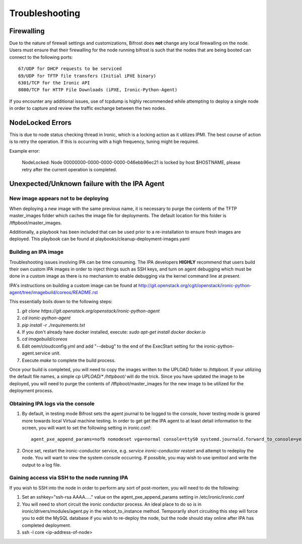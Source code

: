 ===============================
Troubleshooting
===============================
***********
Firewalling
***********

Due to the nature of firewall settings and customizations, Bifrost does **not** change any local firewalling on the node.   Users must ensure that their firewalling for the node running bifrost is such that the nodes that are being booted can connect to the following ports::

    67/UDP for DHCP requests to be serviced
    69/UDP for TFTP file transfers (Initial iPXE binary)
    6301/TCP for the Ironic API
    8080/TCP for HTTP File Downloads (iPXE, Ironic-Python-Agent)

If you encounter any additional issues, use of tcpdump is highly recommended while attempting to deploy a single node in order to capture and review the traffic exchange between the two nodes.

*****************
NodeLocked Errors
*****************

This is due to node status checking thread in Ironic, which is a locking action as it utilizes IPMI.  The best course of action is to retry the operation.  If this is occurring with a high frequency, tuning might be required.

Example error:

    NodeLocked: Node 00000000-0000-0000-0000-046ebb96ec21 is locked by host $HOSTNAME, please retry after the current operation is completed.

*********************************************
Unexpected/Unknown failure with the IPA Agent
*********************************************

New image appears not to be deploying
=====================================

When deploying a new image with the same previous name, it is necessary to purge the contents of the TFTP master_images folder which caches the image file for deployments.  The default location for this folder is /tftpboot/master_images.

Additionally, a playbook has been included that can be used prior to a re-installation to ensure fresh images are deployed.  This playbook can be found at playbooks/cleanup-deployment-images.yaml

Building an IPA image
=====================

Troubleshooting issues involving IPA can be time consuming.  The IPA developers **HIGHLY** recommend that users build their own custom IPA images in order to inject things such as SSH keys, and turn on agent debugging which must be done in a custom image as there is no mechanism to enable debugging via the kernel command line at present.

IPA's instructions on building a custom image can be found at http://git.openstack.org/cgit/openstack/ironic-python-agent/tree/imagebuild/coreos/README.rst

This essentially boils down to the following steps:

1. `git clone https://git.openstack.org/openstack/ironic-python-agent`
2. `cd ironic-python-agent`
3. `pip install -r ./requirements.txt`
4. If you don't already have docker installed, execute: `sudo apt-get install docker docker.io`
5. `cd imagebuild/coreos`
6. Edit oem/cloudconfig.yml and add "--debug" to the end of the ExecStart setting for the ironic-python-agent.service unit.
7. Execute `make` to complete the build process.

Once your build is completed, you will need to copy the images written to the UPLOAD folder to /httpboot.  If your utilizing the default file names, a simple `cp UPLOAD/* /httpboot/` will do the trick.  Since you have updated the image to be deployed, you will need to purge the contents of /tftpboot/master_images for the new image to be utilized for the deployment process.

Obtaining IPA logs via the console
==================================

1) By default, in testing mode Bifrost sets the agent journal to be logged to the console, hover testing mode is geared more towards local Virtual machine testing.  In order to get get the IPA agent to at least detail information to the screen, you will want to set the following setting in ironic.conf::

    agent_pxe_append_params=nofb nomodeset vga=normal console=ttyS0 systemd.journald.forward_to_console=yes

2) Once set, restart the ironic-conductor service, e.g. `service ironic-conductor restart` and attempt to redeploy the node.  You will want to view the system console occurring.  If possible, you may wish to use ipmitool and write the output to a log file.

Gaining access via SSH to the node running IPA
==============================================

If you wish to SSH into the node in order to perform any sort of post-mortem, you will need to do the following:

1) Set an sshkey="ssh-rsa AAAA....." value on the agent_pxe_append_params setting in /etc/ironic/ironic.conf

2) You will need to short circuit the ironic conductor process.  An ideal place to do so is in ironic/drivers/modules/agent.py in the reboot_to_instance method.  Temporarily short circuiting this step will force you to edit the MySQL database if you wish to re-deploy the node, but the node should stay online after IPA has completed deployment.

3) ssh -l core <ip-address-of-node>
